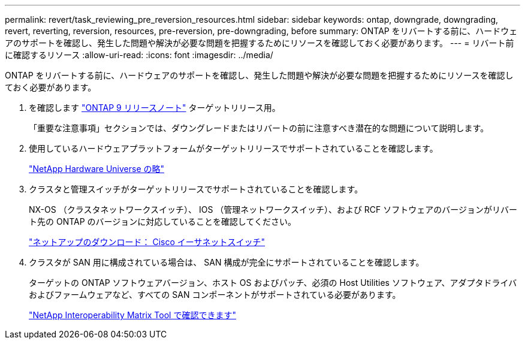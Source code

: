 ---
permalink: revert/task_reviewing_pre_reversion_resources.html 
sidebar: sidebar 
keywords: ontap, downgrade, downgrading, revert, reverting, reversion, resources, pre-reversion, pre-downgrading, before 
summary: ONTAP をリバートする前に、ハードウェアのサポートを確認し、発生した問題や解決が必要な問題を把握するためにリソースを確認しておく必要があります。 
---
= リバート前に確認するリソース
:allow-uri-read: 
:icons: font
:imagesdir: ../media/


[role="lead"]
ONTAP をリバートする前に、ハードウェアのサポートを確認し、発生した問題や解決が必要な問題を把握するためにリソースを確認しておく必要があります。

. を確認します link:https://library.netapp.com/ecmdocs/ECMLP2492508/html/frameset.html["ONTAP 9 リリースノート"] ターゲットリリース用。
+
「重要な注意事項」セクションでは、ダウングレードまたはリバートの前に注意すべき潜在的な問題について説明します。

. 使用しているハードウェアプラットフォームがターゲットリリースでサポートされていることを確認します。
+
https://hwu.netapp.com["NetApp Hardware Universe の略"^]

. クラスタと管理スイッチがターゲットリリースでサポートされていることを確認します。
+
NX-OS （クラスタネットワークスイッチ）、 IOS （管理ネットワークスイッチ）、および RCF ソフトウェアのバージョンがリバート先の ONTAP のバージョンに対応していることを確認してください。

+
http://mysupport.netapp.com/NOW/download/software/cm_switches/["ネットアップのダウンロード： Cisco イーサネットスイッチ"]

. クラスタが SAN 用に構成されている場合は、 SAN 構成が完全にサポートされていることを確認します。
+
ターゲットの ONTAP ソフトウェアバージョン、ホスト OS およびパッチ、必須の Host Utilities ソフトウェア、アダプタドライバおよびファームウェアなど、すべての SAN コンポーネントがサポートされている必要があります。

+
https://mysupport.netapp.com/matrix["NetApp Interoperability Matrix Tool で確認できます"^]


